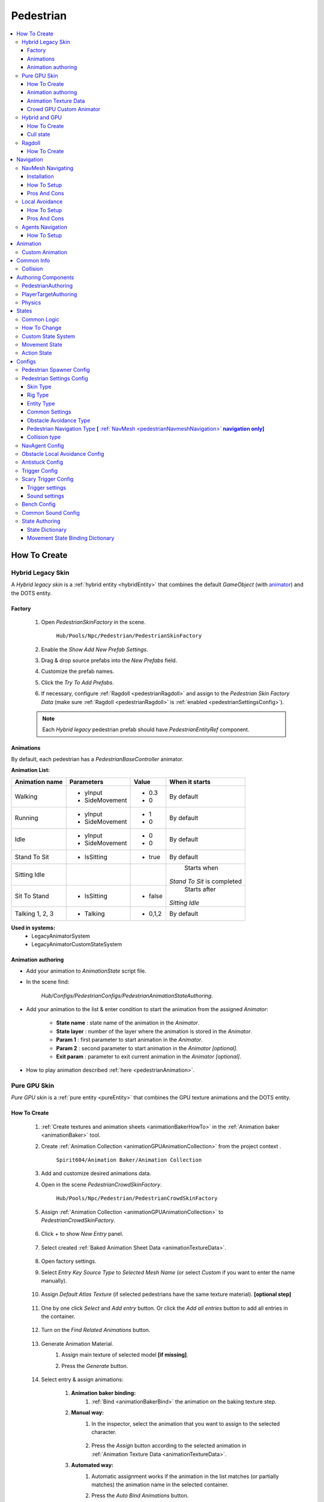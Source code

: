 .. _pedestrianEntity:

Pedestrian
=====

.. contents::
   :local:


How To Create
----------------

.. _pedestrianHybridLegacy:

Hybrid Legacy Skin
~~~~~~~~~~~~

A `Hybrid legacy skin` is a :ref:`hybrid entity <hybridEntity>` that combines the default `GameObject` (with `animator <https://docs.unity3d.com/ScriptReference/Animator.html>`_) and the DOTS entity.

Factory
""""""""""""""

	#. Open `PedestrianSkinFactory` in the scene.
	
		``Hub/Pools/Npc/Pedestrian/PedestrianSkinFactory``

		.. image:: /images/configs/pedestrian/PedestrianSkinFactory.png
	
	#. Enable the `Show Add New Prefab Settings`.
	#. Drag & drop source prefabs into the `New Prefabs` field.
	#. Customize the prefab names.
	#. Click the `Try To Add Prefabs`.
	#. If necessary, configure :ref:`Ragdoll <pedestrianRagdoll>` and assign to the `Pedestrian Skin Factory Data` (make sure :ref:`Ragdoll <pedestrianRagdoll>` is :ref:`enabled <pedestrianSettingsConfig>`).

	.. note:: 
		Each `Hybrid legacy` pedestrian prefab should have `PedestrianEntityRef` component.
		
Animations
""""""""""""""

By default, each pedestrian has a `PedestrianBaseController` animator.

**Animation List:**

+------------------------+--------------+-----------+--------------+
| Animation name         |  Parameters  |   Value   |   When it    |
|                        |              |           |   starts     |
+========================+==============+===========+==============+
| Walking                |- yInput      |   - 0.3   | By default   |
|                        |- SideMovement|   - 0     |              |
+------------------------+--------------+-----------+--------------+
| Running                |- yInput      |   - 1     | By default   |
|                        |- SideMovement|   - 0     |              |
+------------------------+--------------+-----------+--------------+
| Idle                   |- yInput      |   - 0     | By default   |
|                        |- SideMovement|   - 0     |              |
+------------------------+--------------+-----------+--------------+
| Stand To Sit           |- IsSitting   |   - true  | By default   |
|                        |              |           |              |
+------------------------+--------------+-----------+--------------+
| Sitting Idle           |              |           | Starts when  |
|                        |              |           |*Stand To Sit*|            
|                        |              |           |is completed  |
+------------------------+--------------+-----------+--------------+
| Sit To Stand           |- IsSitting   |   - false | Starts after |
|                        |              |           |*Sitting Idle*|
+------------------------+--------------+-----------+--------------+
| Talking 1, 2, 3        |- Talking     |   - 0,1,2 | By default   |
|                        |              |           |              |
+------------------------+--------------+-----------+--------------+

**Used in systems:**
	* LegacyAnimatorSystem
	* LegacyAnimatorCustomStateSystem
	
.. _legacyAnimatorExample:

Animation authoring
""""""""""""""

* Add your animation to `AnimationState` script file.
* In the scene find:

	.. image:: /images/pedestrian/animation/PedestrianAnimationStateAuthoring.png
	`Hub/Configs/PedestrianConfigs/PedestrianAnimationStateAuthoring`.

* Add your animation to the list & enter condition to start the animation from the assigned `Animator`:

	.. image:: /images/pedestrian/animation/PedestrianAnimationStateLegacyExample.png
	
	* **State name** : state name of the animation in the `Animator`.
	* **State layer** : number of the layer where the animation is stored in the `Animator`.
	* **Param 1** : first parameter to start animation in the `Animator`.
	* **Param 2** : second parameter to start animation in the `Animator` *[optional]*.
	* **Exit param** : parameter to exit current animation in the `Animator` *[optional]*.
	
* How to play animation described :ref:`here <pedestrianAnimation>`.

.. _pedestrianGPU:

Pure GPU Skin
~~~~~~~~~~~~

`Pure GPU skin` is a :ref:`pure entity <pureEntity>` that combines the GPU texture animations and the DOTS entity.

.. _crowdSkinFactory:

How To Create
""""""""""""""

	#. :ref:`Create textures and animation sheets <animationBakerHowTo>` in the :ref:`Animation baker <animationBaker>` tool.
	#. Create :ref:`Animation Collection <animationGPUAnimationCollection>` from the project context .
	
		``Spirit604/Animation Baker/Animation Collection``
	
		.. image:: /images/pedestrian/baker/animator/AnimationCollectionExample.png
	
	#. Add and customize desired animations data.
	#. Open in the scene `PedestrianCrowdSkinFactory`.
	
		``Hub/Pools/Npc/Pedestrian/PedestrianCrowdSkinFactory``

	#. Assign :ref:`Animation Collection <animationGPUAnimationCollection>` to `PedestrianCrowdSkinFactory`.
	
		.. image:: /images/pedestrian/baker/AddNewEntryPanelExample.png
		
	#. Click `+` to show `New Entry` panel.
	
		.. image:: /images/pedestrian/baker/NewEntry.png
			
	#. Select created :ref:`Baked Animation Sheet Data <animationTextureData>`.
	
		.. image:: /images/pedestrian/baker/PedestrianAnimationSheetDataExample.png
			
	#. Open factory settings.
	#. Select `Entry Key Source Type` to `Selected Mesh Name` (or select `Custom` if you want to enter the name manually).
	
		.. image:: /images/pedestrian/baker/SettingsExample1.png
		
	#. Assign `Default Atlas Texture` (if selected pedestrians have the same texture material). **[optional step]**

		.. image:: /images/pedestrian/baker/SettingsExample3.png
			
	#. One by one click `Select` and `Add entry` button. Or click the `Add all entries` button to add all entries in the container.	
	
		.. image:: /images/pedestrian/baker/NewEntry2.png
			
	#. Turn on the `Find Related Animations` button.
	
		.. image:: /images/pedestrian/baker/PedestrianAnimationSheetDataExample2.png
			
	#. Generate Animation Material.
		#. Assign main texture of selected model **[if missing]**.
		#. Press the `Generate` button.
	
			.. image:: /images/pedestrian/baker/GenerateMaterialExample.png
		
	#. Select entry & assign animations:	
	
		#. **Animation baker binding:**
			#. :ref:`Bind <animationBakerBind>` the animation on the baking texture step.
		
		#. **Manual way:**
			#. In the inspector, select the animation that you want to assign to the selected character.
		
				.. image:: /images/pedestrian/baker/PedestrianAnimationsAssignExample.png
				
			#. Press the `Assign` button according to the selected animation in :ref:`Animation Texture Data <animationTextureData>`.
		
		#. **Automated way:**
			#. Automatic assignment works if the animation in the list matches (or partially matches) the animation name in the selected container.
			#. Press the `Auto Bind Animations` button.
			#. Make sure, that all animations are assigned.
			
				.. image:: /images/pedestrian/baker/PedestrianAnimationsAssignExample2.png

	#. Assign animations to each entry in the same way.
	
	#. Add custom optional animations for the desired pedestrians [optional step].
		#. In the :ref:`Animation Collection <animationGPUAnimationCollection>` add new `Optional` animations.
		#. Tick on `Show optional animation popup` in Pedestrian crowd skin factory settings.
		#. Add desired optional animations in the character list of the factory.
		#. Bind added animations.		

	#. Assign :ref:`Ragdolls <pedestrianRagdoll>` **[optional step]**.
	
		.. image:: /images/pedestrian/baker/PedestrianGPURagdolleExample.png
	
	**Used in systems:**
		* GPUAnimatorSystem
		* GPUAnimatorCustomStateSystem
	
.. _gpuAnimatorExample:

Animation authoring
""""""""""""""

* Add your animation to `AnimationState` script file.
* In the scene find:

	.. image:: /images/pedestrian/animation/PedestrianAnimationStateAuthoring.png

	`Hub/Configs/PedestrianConfigs/PedestrianAnimationStateAuthoring`.
	
* Add binding in the list (`AnimationState` is a key, `Animation` from :ref:`Animation collection <animationGPUAnimationCollection>` is a value)

	.. image:: /images/pedestrian/animation/PedestrianAnimationGpuExample.png
	`Example.`
	
* How to play animation described :ref:`here <pedestrianAnimation>`.
			
.. _animationTextureData:

Animation Texture Data
""""""""""""""

Data about baked animations in texture (:ref:`How to create <animationBakerHowTo>`). 
	
	.. image:: /images/pedestrian/baker/PedestrianAnimationSheetDataExample3.png	
	
Crowd GPU Custom Animator
""""""""""""""

The Crowd GPU Custom animator is used for transitions between baked animations (implemented by `CrowdAnimatorTransitionSystem` system).

.. _animationBakerHowToCreateTransition:

**How To Create Transition:**
	#. Open in the scene `CrowdGPUAnimatorAuthoring`.
	
		``Hub/Configs/BakerRefs/Settings/CrowdGPUAnimatorAuthoring``
		
		.. image:: /images/pedestrian/baker/animator/CrowdGPUAnimatorAuthoring.png

				
	#. Create an :ref:`Animator Data Container <animationGPUAnimatorContainer>` from the project context  and assign it to the animator (if required).
	#. Assign :ref:`Animation Collection <animationGPUAnimationCollection>` the same as in the :ref:`PedestrianCrowdSkinFactory <crowdSkinFactory>`.
	#. Press the `Open Animator` button.
	#. Create a :ref:`new transition layer <animationBakerAnimatorNewTransitionLayer>` (if needed).
	#. Enter the name of the trigger in the :ref:`StartNode <animationBakerAnimatorStartNode>`.
	#. Create and connect :ref:`AnimationNode <animationBakerAnimatorAnimationNode>` and :ref:`TransitionNodes <animationBakerAnimatorTransitionNode>`.
	
		.. image:: /images/pedestrian/baker/animator/StartSitTransitionExample.png
		`Start sit transition example.`
		
		.. image:: /images/pedestrian/baker/animator/SitoutTransitionExample.png		

		`Sitout transition example.`
	
	#. Copy & paste the :ref:`generated hash <animationBakerAnimatorTriggerHash>` from the `AnimatorContainer` into the code (:ref:`usage example <pedestrianGPUFactoryTransitionExample>`).
		
		.. image:: /images/pedestrian/baker/animator/AnimatorContainerExample.png		

**Used in systems:**
	* GPUAnimatorCustomStateSystem

lol
.. _hybridAndGpu:

Hybrid and GPU
~~~~~~~~~~~~

New hybrid GPU mode that allows you to mix hybrid animator models for near and GPU animation for far at the same time.

How To Create
""""""""""""""

* Create :ref:`Legacy <pedestrianHybridLegacy>` pedestrians.
* Add desired animations in the :ref:`Animation state authoring <legacyAnimatorExample>` for :ref:`Legacy <pedestrianHybridLegacy>` pedestrians.
* Create :ref:`GPU <pedestrianGPU>` pedestrians.
* Add desired animations in the :ref:`Animation state authoring <legacyAnimatorExample>` for :ref:`GPU <pedestrianHybridLegacy>` pedestrians.
* Make sure that the number & the order of :ref:`Legacy <pedestrianHybridLegacy>` & :ref:`GPU <pedestrianGPU>` of the models are the same in the factories (`PedestrianSkinFactory` & `PedestrianGPUSkinFactory`).
* How to play animation described :ref:`here <pedestrianAnimation>`.

Cull state
""""""""""""""

* :ref:`InViewOfCamera <cullPointStates>`: :ref:`Hybrid <pedestrianHybridLegacy>` legacy skin is enabled.
* :ref:`CloseToCamera <cullPointStates>`: :ref:`GPU <pedestrianGPU>` skin is enabled.

.. _pedestrianRagdoll:

Ragdoll
~~~~~~~~~~~~

Ragdoll is created at the scene of the pedestrian's death. Make sure ragdoll is :ref:`enabled <pedestrianSettingsConfig>`.

How To Create
""""""""""""""

#. Add all the colliders and rigidbodies to character according to the `RagdollWizard <https://docs.unity3d.com/2021.1/Documentation/Manual/wizard-RagdollWizard.html>`_ tutorial.

	.. image:: /images/pedestrian/RagdollAssignExample.png	
	`RagdollWizard example.`
		
#. Add the `PedestrianRagdoll` component.

	.. image:: /images/pedestrian/RagdollComponent.png	
	
#. For the remaining characters, open the `RagdollCloner` tool.

	.. image:: /images/pedestrian/RagdollClonerPath.png	
	.. image:: /images/pedestrian/RagdollCloner1.png	
	
#. Assign the source character created first and the target remaining characters.

	.. image:: /images/pedestrian/RagdollCloner2.png	

#. Click the `Create` button.
#. Assign the result to :ref:`PedestrianHybridLegacyFactory <pedestrianHybridLegacy>` or :ref:`PedestrianCrowdSkinFactory <crowdSkinFactory>` depending on the :ref:`type of rig <pedestrianSettingsConfig>` you have chosen.

	.. note:: 
		* Implemented by `RagdollSystem`.
		* Currently only collides with default `colliders <https://docs.unity3d.com/ScriptReference/Collider.html>`_
		* Make sure, that the scene contains `default colliders <https://docs.unity3d.com/ScriptReference/Collider.html>`_.
		* Read more info about the :ref:`Physics Transfer Service <physicsShapeTransfer>` on how to clone legacy colliders.

.. _pedestrianNavigation:

Navigation
----------------

| Navigation is used for pedestrian obstacle avoidance.
| There are 3 types of navigation:

.. _pedestrianNavmeshNavigation:

NavMesh Navigating
~~~~~~~~~~~~

DOTS navigation on `NavMeshSurface <https://docs.unity3d.com/Packages/com.unity.ai.navigation@1.1/manual/NavMeshSurface.html>`_ .

Useful links:
	* :ref:`NavAgent Config <pedestrianNavAgentConfig>`
	* :ref:`Test scene <pedestrianNavigationTest>`.
	
Installation
""""""""""""""

* Check that the :ref:`Navigation package <packageInstallationOptional>` is installed.
* Make sure that navigation is enabled in the :ref:`General Config <generalSettingsConfig>`.
* Ensure that :ref:`NavMeshObstacle <trafficNavMeshObstacle>` is enabled for traffic.
* Each dynamic object in the scene must have a `NavMeshObstacle <https://docs.unity3d.com/Packages/com.unity.ai.navigation@1.1/manual/NavMeshObstacle.html>`_ component.

How To Setup
""""""""""""""

* Create new gameobject & add `NavMeshSurface <https://docs.unity3d.com/Packages/com.unity.ai.navigation@1.1/manual/NavMeshSurface.html>`_ component.
* Set `Agent type` to `Pedestrian` & press the `Bake` button in the created `NavMeshSurface`.
* Set :ref:`Avoidance type <pedestrianObstacleAvoidanceType>` to `Calc Nav Path`.
* Set :ref:`Pedestrian navigation type <pedestrianNavigationType>` to `Temp` or `Persist` mode.

Pros And Cons
""""""""""""""
	
Pros:
	* High precision.
	* Can avoid any obstacle.
	
Cons:
	* High CPU load.

.. _pedestrianLocalAvoidance:

Local Avoidance 
~~~~~~~~~~~~

DOTS system to avoid local obstacles (vehicles).

Useful links:
	* :ref:`Local Avoidance Config <pedestrianLocalAvoidanceConfig>`
	* :ref:`Test scene <pedestrianNavigationTest>`.

How To Setup
""""""""""""""

* Set the :ref:`Avoidance type <pedestrianObstacleAvoidanceType>` to `Local Avoidance`.
* Configure :ref:`Local Avoidance Config <pedestrianLocalAvoidanceConfig>`.

Pros And Cons
""""""""""""""

Pros:
	* Low CPU load.
	
Cons:
	* Can avoid vehicles only.
	* Works on flat surfaces only.
	
.. _pedestrianAgentsNavigation:

Agents Navigation 
~~~~~~~~~~~~

DOTS navigation on `NavMeshSurface <https://docs.unity3d.com/Packages/com.unity.ai.navigation@1.1/manual/NavMeshSurface.html>`_  using `Agents Navigation <https://assetstore.unity.com/packages/tools/behavior-ai/agents-navigation-239233>`_ plugin.

How To Setup
""""""""""""""

* Make sure that you purchased & downloaded `Agents Navigation <https://assetstore.unity.com/packages/tools/behavior-ai/agents-navigation-239233>`_ plugin.
* Set the :ref:`Avoidance type <pedestrianObstacleAvoidanceType>` to `Agents Navigation`.
* Enable the `Auto Add Agent Components` option for quick prototyping, or add agent authoring components to the `PedestrianEntity` prefab from the `Agents Navigation` sample for more flexible settings. (`Agents Navigation doc <https://lukaschod.github.io/agents-navigation-docs/manual/game-objects.html>`_)

.. _pedestrianAnimation:

Animation
----------------

.. _customAnimatorState:

Custom Animation
~~~~~~~~~~~~

To handle custom animation, follow these steps:

* Add custom animations in the `Animation state authoring` for pedestrians.
	* :ref:`Hybrid skin <legacyAnimatorExample>`.
	* :ref:`GPU skin <gpuAnimatorExample>`.
	
* Add custom animator state by code:
	
..  code-block:: r
	
	// IJobEntity entity example
    void Execute(
        Entity entity,
        ref AnimationStateComponent animationStateComponent)
    {
		// Some condition
		bool condition = true;
		
		if (condition)
		{
			// Replace 'AnimationState.StandToSit' with your animation.
			AnimatorStateExtension.AddCustomAnimatorState(ref CommandBuffer, entity, ref animationStateComponent, AnimationState.StandToSit);
		}
    }
	
* Change to new state if required, code:

..  code-block:: r

	// IJobEntity entity example
    void Execute(
        Entity entity,
        ref AnimationStateComponent animationStateComponent)
    {
		// Some condition
		bool condition = true;
		
		if (condition)
		{
			// Replace 'AnimationState.SitToStand' with your animation.
			AnimatorStateExtension.ChangeAnimatorState(ref CommandBuffer, entity, ref animationStateComponent, AnimationState.SitToStand);
		}
    }
	
* After all the custom animations have been played, turn off the custom animation state.

..  code-block:: r

	// IJobEntity entity example
    void Execute(
        Entity entity,
        ref AnimationStateComponent animationStateComponent)
    {
		// Some condition
		bool condition = true;
		
		if (condition)
		{
			AnimatorStateExtension.RemoveCustomAnimator(ref CommandBuffer, entity);
		}
    }	

	.. note::
		For an example of a system, please read the script below:
			* BenchStateSystem.cs.			

Common Info
----------------

Collision
~~~~~~~~~~~~

In some cases pedestrians can get stuck in obstacles (vehicles), to solve this problem, adjust the :ref:`Antistuck config <pedestrianAntistuckConfig>`.

Authoring Components
----------------

Authoring components that make up the pedestrian entity.

PedestrianAuthoring
~~~~~~~~~~~~

Contains the main components of pedestrian entity **[required]**.

PlayerTargetAuthoring
~~~~~~~~~~~~

Component for player targeting systems **[optional]**.

Physics
~~~~~~~~~~~~

`PhysicsBody` and `PhysicsShape` components for physics related systems **[optional]**.

.. _pedestrianStates:

States
----------------

Common Logic
~~~~~~~~~~~~

#. Custom system set the next :ref:`Action state <pedestrianActionState>` in the `NextStateComponent` by utils method.

	* bool NextStateComponent.TryToSetNextState(ActionState.WaitForGreenLight, ref destinationComponent)
		`Example method, if state can't be set, then target swap back.`
		
	* bool NextStateComponent.TryToSetNextState(ActionState.WaitForGreenLight)
		`Example method without retargeting.`
	
#. `PedestrianStateSystem` is checking `NextStateComponent` for non-default next :ref:`Action state <pedestrianActionState>` and checks if the list of available states contains that state.

	`Available state list for the current state can be defined` :ref:`here <pedestrianStateAuthoring>`.
	
#. If state is available, set `StateComponent` to the new state and set :ref:`Movement state <pedestrianMovementState>` according to :ref:`Movement binding data <pedestrianStateBinding>`.
#. After the :ref:`Movement state <pedestrianMovementState>` is set to a new state, the `MovementStateChangedEventTag` tag is enabled & new animation movement animation is running in the appropriate animation system.
	* For Legacy skin :ref:`LegacyAnimatorSystem <legacyAnimatorExample>`.
	* For GPU skin :ref:`GPUAnimatorSystem <gpuAnimatorExample>`.
	
#. If you want to set the :ref:`Custom animation <customAnimatorState>` for pedestrian read :ref:`this <customAnimatorState>`.

How To Change
~~~~~~~~~~~~

..  code-block:: r

	// Switch state example
	
    [WithDisabled(typeof(WaitForGreenLightTag))]
    [BurstCompile]
    public partial struct CheckTrafficLightJob : IJobEntity
    {
	
    void Execute(
	ref DestinationComponent destinationComponent,
	ref NextStateComponent nextStateComponent,
	EnabledRefRW<WaitForGreenLightTag> waitForGreenLightTagRW,
	EnabledRefRW<CheckTrafficLightStateTag> checkTrafficLightStateTagRW)
	{
		// Tag is triggering system
		checkTrafficLightStateTagRW.ValueRW = false;

		//Example red traffic light flag logic
		bool redLight = true;
		
		if (redLight)
		{
			// If the next state is available, start waiting for a green light. 
			
			if (nextStateComponent.TryToSetNextState(ActionState.WaitForGreenLight, ref destinationComponent))
			{
				// Some logic
			
				waitForGreenLightTagRW.ValueRW = true;
			
				// If the entity has a custom animation for this state, use the 'AnimatorStateExtension.AddCustomAnimatorState' method
			}
			else
			{
				// Otherwise return to previous destination, for example
			}				
		}
		else
		{
			// Not red traffic light then set cross the road state										
			nextStateComponent.TryToSetNextState(ActionState.CrossingTheRoad);
		}
	}
	}
	
Custom State System
~~~~~~~~~~~~

..  code-block:: r

	// Custom state system example
	
    [BurstCompile]
    public partial struct CustomStateJob : IJobEntity
    {
	
	void Execute(
	ref StateComponent stateComponent,
	ref NextStateComponent nextStateComponent,
	EnabledRefRW<WaitForGreenLightTag> waitForGreenLightTagRW)
	{
		// Some logic for waiting traffic light
		bool greenLight = true;
		
		if (!greenLight)
		{
			// Some logic while waiting for the green light			
		}
		
		// If the traffic light is green or another system has changed state, leave current system
		var leaveState = greenLight || !stateComponent.HasActionState(in nextStateComponent, ActionState.WaitForGreenLight);
		
		if (leaveState)
		{
			waitForGreenLightTagRW.ValueRW = false;
			
			if (greenLight)
			{
				nextStateComponent.TryToSetNextState(ActionState.CrossingTheRoad);
			}
			else
			{
				// Otherwise logic if the state is interrupted with another system
			}
		}	
	}
	}

.. _pedestrianMovementState:

Movement State
~~~~~~~~~~~~

* Default
* Idle
* Walking
* Running

.. _pedestrianActionState:

Action State
~~~~~~~~~~~~

* **Default** : no state.
* **Idle** : when a pedestrian is waiting.
* **MovingToNextTargetPoint** : when going from :ref:`PedestrianNode <pedestrianNode>` to :ref:`PedestrianNode <pedestrianNode>` (excluding crosswalk).
* **WaitForGreenLight** : when a pedestrian is waiting for a green traffic light.
* **CrossingTheRoad** : when a pedestrian goes crossing a crosswalk.
* **ScaryRunning** : activated when a pedestrian runs away in a panic (for example, the sound of a gunshot or the death of a pedestrian nearby).
* **Sitting** : when a pedestrian is sitting.
* **Talking** : when a pedestrian is talking.	

	.. note:: 
		You can edit state logic :ref:`here <pedestrianStateAuthoring>`.

.. _pedestrianConfigs:

Configs
----------------

Pedestrian Spawner Config
~~~~~~~~~~~~

	.. image:: /images/configs/pedestrian/PedestrianSpawnerConfig.png
	
| **Min pedestrian count** : number of pedestrians in the city.
| **Pool size** : pool size of :ref:`HybridLegacy <pedestrianHybridLegacy>` skins.
| **Ragdoll pool size** : :ref:`pedestrian ragdoll pool size<pedestrianRagdoll>`.
| **Min/Max spawn delay** : minimum and maximum delay between spawn iterations.
	
.. _pedestrianSettingsConfig:
	
Pedestrian Settings Config
~~~~~~~~~~~~

	.. image:: /images/configs/pedestrian/PedestrianSettingsConfig.png

Skin Type
""""""""""""""""""

* **Rig show only in view** : rig skin will be loaded in the camera's view area.
* **Rig and dummy** : rig will be in the camera's view, and the dummy skin will be out of the camera's view.
* **Dummy show only in view** : dummy skin will be loaded in the camera's view area.
* **Rig show always** : rig skin will be loaded when the entity is created and will exist until it is destroyed.
* **Dummy show always** : dummy skin will be loaded when the entity is created and will exist until it is destroyed..
* **No skin** : entities without a skin will be created.
	
Rig Type
""""""""""""""""""

* **Hybrid legacy** : :ref:`hybrid entity with animator component <pedestrianHybridLegacy>`.
* **Pure GPU** : :ref:`pure entity with gpu animations <pedestrianGPU>`.
* **Hybrid and GPU** : :ref:`New hybrid GPU <hybridAndGpu>` mode that allows you to mix hybrid animator models for near and GPU animation for far at the same time.

.. _pedestrianEntityType:

Entity Type
""""""""""""""""""

* **No physics** : pedestrian not contains `PhysicsShape` component.
* **Physics** : pedestrian contains `PhysicsShape` component.
	
Common Settings
""""""""""""""""""

| **Pedestrian collider radius** : pedestrian collider radius for `No physics` type.
| **Walking speed** : walking speed.
| **Running speed** : running speed.
| **Rotation speed** : rotation speed.
| **Health** : number of hit points for pedestrians.
| **Talking pedestrian spawn chance** : chance of spawning talking pedestrians
| **Min/Max talk time** : min/max talk time.

.. _pedestrianObstacleAvoidanceType:
	
Obstacle Avoidance Type
""""""""""""""""""

| **Calc nav path** : navigating based on :ref:`NavMesh <pedestrianNavmeshNavigation>` (:ref:`config <pedestrianNavAgentConfig>`).
| **Local avoidance** : simple :ref:`obstacle avoidance <pedestrianLocalAvoidance>` navigation (:ref:`config <pedestrianLocalAvoidanceConfig>`).
| **Agents navigation** : navigating with `Agents Navigation <https://assetstore.unity.com/packages/tools/behavior-ai/agents-navigation-239233>`_ plugin (:ref:`how to setup <pedestrianAgentsNavigation>`).
	
.. _pedestrianNavigationType:

Pedestrian Navigation Type **[** :ref:`NavMesh <pedestrianNavmeshNavigation>` **navigation only]**
""""""""""""""""""

* **Temp** : navigation will be enabled if there is an obstacle in front of pedestrian.
* **Persist** : navigation is always on.
* **Disabled**	
	
.. _pedestrianCollisionType:
	
Collision type
""""""""""""""""""

* **Calculate** :  collision is calculated manually (:ref:`for NoPhysics type<pedestrianEntityType>`).
* **Physics** : collision is calculated with `Unity.Physics` (:ref:`for Physics type<pedestrianEntityType>`).
* **Disabled**
	
| **Has ragdoll** : on/off :ref:`ragdoll<pedestrianRagdoll>` for pedestrian.

.. _pedestrianNavAgentConfig:

NavAgent Config
~~~~~~~~~~~~

Config for :ref:`NavMesh <pedestrianNavmeshNavigation>` navigating.

	.. image:: /images/configs/pedestrian/NavAgentConfig.png

| **Update frequency** : how often the nav target can be updated.
| **Max distance to target node** : distance to nav path node.
| **Max collision time** : if the pedestrian is stuck for more than the collision time, the anti-stuck will be activated.

**Revert target support** : if steering target is much further than final target with a given value the target will be reverted.
	* **Revert steering target distance** : distance to steering target logic for target return.
	* **Revert end target remaining distance** : distance to final target logic for target return.

.. _pedestrianLocalAvoidanceConfig:

Obstacle Local Avoidance Config
~~~~~~~~~~~~

Config for :ref:`Local Avoidance <pedestrianLocalAvoidance>` navigating.

	.. image:: /images/configs/pedestrian/PedestrianObstacleLocalAvoidanceSettings.png
	
**Obstacle avoidance method:**
	* **Simple** : is able to avoid only 1 object.
	* **Find neighbors** : multiple objects close to each other are grouped as one (more costly in performance).
	
| **Max surface angle** : maximum surface tilt angle at which the avoidance is calculated.
| **Target point offset** : offset between an obstacle and avoidance waypoints.
| **Achieve distance** : distance to achieve the avoidance waypoint.
| **Check target availability** : check if destination can be reached, if not and can't be found new, destination returns.

.. _pedestrianAntistuckConfig:

Antistuck Config
~~~~~~~~~~~~

Anti-stuck config for pedestrians stucked in a collision.

	.. image:: /images/configs/pedestrian/PedestrianAntistuckConfig.png
	
| **Antistuck enabled** : on/off anti-stuck feature (if disabled previous target will be selected).
| **Target direction dot** : direction between the pedestrian's forward and the anti-stuck point.
| **Achieve distance** : achieve distance to the antistuck target point.
| **Target point offset** : distance between collision and anti-stuck point.
	
Trigger Config
~~~~~~~~~~~~

	.. image:: /images/configs/pedestrian/PedestrianTriggerConfig.png
	
| **Trigger HashMap capacity** : initial hashmap capacity  that contains data of triggers.
| **Trigger HashMap cell size** : hashmap cell size.
**Trigger data:**
	* **Fear Point Trigger** :
		* **Impact trigger duration** : duration of the :ref:`trigger<pedestrianScaryTrigger>` on the pedestrian.

.. _pedestrianScaryTrigger:

Scary Trigger Config
~~~~~~~~~~~~

	.. image:: /images/configs/pedestrian/PedestrianScaryTriggerConfig.png
	
Trigger settings
""""""""""""""""""

| **Death trigger squared distance** : death trigger squared distance (squared distance == distance * distance).
| **Death trigger duration** : death trigger duration.
		
Sound settings
""""""""""""""""""

| **Has scream sound** : on/off scream sound.
| **Scream entity limit** : maximum number of screaming pedestrians at the same time.
| **Chance to scream** : chance of a pedestrian screaming.
| **Scream delay** : delay between screams.
| **Scream sound data** : scream :ref:`sound data<soundData>` source.
		
Bench Config
~~~~~~~~~~~~

	.. image:: /images/configs/pedestrian/PedestrianBenchConfig.png
	
| **Min/Max idle time** : min/max idle duration on the bench.
| **Custom achieve enter point distance** : distance to achieve the entry point on the bench.
| **Idle after achieved exit duration** : idle after achieved exit point duration.
| **Sitting movement speed** : pedestrian movement speed when sitting on the bench.
| **Sitting rotation speed** : pedestrian turn speed when sitting on the bench.
| **Custom achieve sit point distance** :  distance to achieve the sit point on the bench.
	
Common Sound Config
~~~~~~~~~~~~

Common pedestrian sound settings

	.. image:: /images/configs/pedestrian/PedestrianCommonSoundConfig.png
	
| **Sound death** : :ref:`sound<soundData>` when a pedestrian died.
| **Enter tram sound** : :ref:`sound<soundData>` when entering a tram.
| **Exit tram sound** : :ref:`sound<soundData>` when exiting a tram.


.. _pedestrianStateAuthoring:

State Authoring
~~~~~~~~~~~~
	
State Dictionary
""""""""""""""""""

	.. image:: /images/configs/pedestrian/PedestrianStateAuthoring1.png

| **Next states** : which :ref:`states <pedestrianActionState>` can override the current :ref:`state <pedestrianActionState>`.

**State type:** 
	* **Default** : the state proccessed by `PedestrianStateSystem` system (code processing for state should be there PedestrianStateSystem.cs:144).
	* **External system** : the state proccessed by external system (code processing for state should be in the separate system).
	* **Additive** : additive state flag adds to the current state and is processed by the `External system`.
	* **Additive any** : additive state flag adds to the current state and is processed by the `External system` & ignores available next state flags.

.. _pedestrianStateBinding:

Movement State Binding Dictionary
""""""""""""""""""

	.. image:: /images/configs/pedestrian/PedestrianStateAuthoring2.png

Contains data - which :ref:`Movement state <pedestrianMovementState>` is assigned after the :ref:`Action state <pedestrianActionState>` is assigned.
	
	.. note:: 
		* Read more the :ref:`state info <pedestrianStates>` & :ref:`available states <pedestrianActionState>`.
